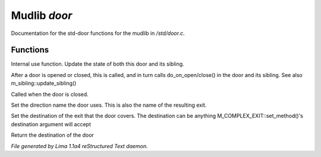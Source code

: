Mudlib *door*
**************

Documentation for the std-door functions for the mudlib in */std/door.c*.

Functions
=========
.. c:function:: void update_state(object ob)

Internal use function.
Update the state of both this door and its sibling.


.. c:function:: void update_sibling()

After a door is opened or closed, this is called, and in turn calls
do_on_open/close() in the door and its sibling.
See also m_sibling::update_sibling()


.. c:function:: void do_on_close()

Called when the door is closed.


.. c:function:: void set_door_direction(string direction)

Set the direction name the door uses.  This is also the name of the
resulting exit.


.. c:function:: void set_door_destination(mixed dest)

Set the destination of the exit that the door covers. The destination can be
anything M_COMPLEX_EXIT::set_method()'s destination argument will accept


.. c:function:: mixed query_door_destination()

Return the destination of the door



*File generated by Lima 1.1a4 reStructured Text daemon.*
